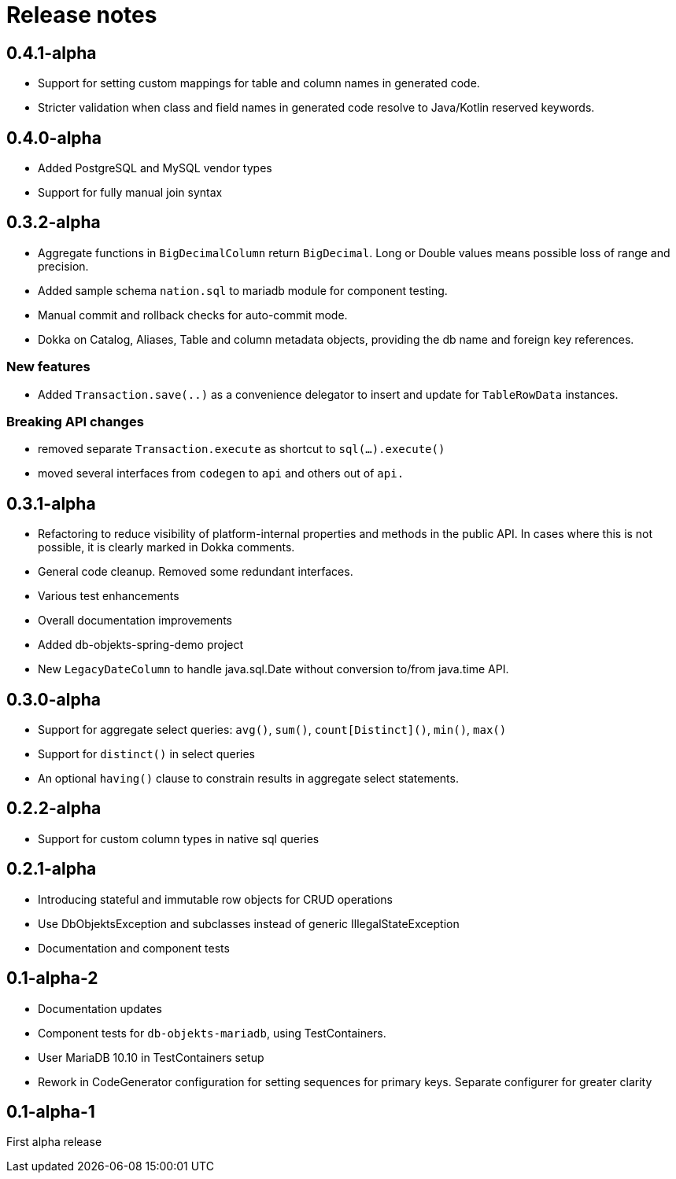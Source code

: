 = Release notes

== 0.4.1-alpha
* Support for setting custom mappings for table and column names in generated code.
* Stricter validation when class and field names in generated code resolve to Java/Kotlin reserved keywords.

== 0.4.0-alpha
* Added PostgreSQL and MySQL vendor types
* Support for fully manual join syntax

== 0.3.2-alpha
* Aggregate functions in `BigDecimalColumn` return `BigDecimal`. Long or Double values means possible loss of range and precision.
* Added sample schema `nation.sql` to mariadb module for component testing.
* Manual commit and rollback checks for auto-commit mode.
* Dokka on Catalog, Aliases, Table and column metadata objects, providing the db name and foreign key references.

=== New features
* Added `Transaction.save(..)` as a convenience delegator to insert and update for `TableRowData` instances.

=== Breaking API changes
* removed separate `Transaction.execute` as shortcut to `sql(...).execute()`
* moved several interfaces from `codegen` to `api` and others out of `api.`


== 0.3.1-alpha
* Refactoring to reduce visibility of platform-internal properties and methods in the public API. In cases where this is not possible, it is clearly marked in Dokka comments.
* General code cleanup. Removed some redundant interfaces.
* Various test enhancements
* Overall documentation improvements
* Added db-objekts-spring-demo project
* New `LegacyDateColumn` to handle java.sql.Date without conversion to/from java.time API.

== 0.3.0-alpha
* Support for aggregate select queries: `avg()`, `sum()`, `count[Distinct]()`, `min()`, `max()`
* Support for `distinct()` in select queries
* An optional `having()` clause to constrain results in aggregate select statements.

== 0.2.2-alpha
* Support for custom column types in native sql queries

== 0.2.1-alpha
* Introducing stateful and immutable row objects for CRUD operations
* Use DbObjektsException and subclasses instead of generic IllegalStateException
* Documentation and component tests

== 0.1-alpha-2
* Documentation updates
* Component tests for `db-objekts-mariadb`, using TestContainers.
* User MariaDB 10.10 in TestContainers setup
* Rework in CodeGenerator configuration for setting sequences for primary keys. Separate configurer for greater clarity

== 0.1-alpha-1
First alpha release











